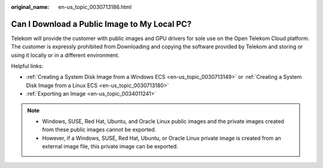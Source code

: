 :original_name: en-us_topic_0030713186.html

.. _en-us_topic_0030713186:

Can I Download a Public Image to My Local PC?
=============================================

Telekom will provide the customer with public images and GPU drivers for sole use on the Open Telekom Cloud platform. The customer is expressly prohibited from Downloading and copying the software provided by Telekom and storing or using it locally or in a different environment.

Helpful links:

-  :ref:`Creating a System Disk Image from a Windows ECS <en-us_topic_0030713149>` or :ref:`Creating a System Disk Image from a Linux ECS <en-us_topic_0030713180>`
-  :ref:`Exporting an Image <en-us_topic_0034011241>`

.. note::

   -  Windows, SUSE, Red Hat, Ubuntu, and Oracle Linux public images and the private images created from these public images cannot be exported.
   -  However, if a Windows, SUSE, Red Hat, Ubuntu, or Oracle Linux private image is created from an external image file, this private image can be exported.
